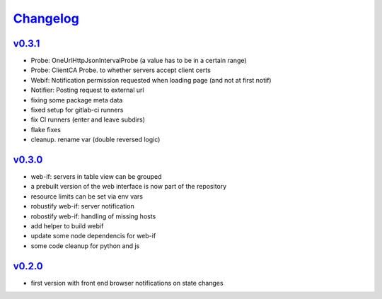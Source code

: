 `Changelog <https://github.com/feenes/timon/releases>`__
========================================================

`v0.3.1 <https://github.com/feenes/mytb/compare/v0.3.0...v0.3.1>`__
-------------------------------------------------------------------

-  Probe: OneUrlHttpJsonIntervalProbe (a value has to be in a certain
   range)
-  Probe: ClientCA Probe. to whether servers accept client certs
-  Webif: Notification permission requested when loading page (and not
   at first notif)
-  Notifier: Posting request to external url
-  fixing some package meta data
-  fixed setup for gitlab-ci runners
-  fix CI runners (enter and leave subdirs)
-  flake fixes
-  cleanup. rename var (double reversed logic)

`v0.3.0 <https://github.com/feenes/mytb/compare/v0.2.0...v0.3.0>`__
-------------------------------------------------------------------
-  web-if: servers in table view can be grouped
-  a prebuilt version of the web interface is now part of the repository
-  resource limits can be set via env vars
-  robustify web-if: server notification
-  robostify web-if: handling of missing hosts
-  add helper to build webif
-  update some node dependencis for web-if
-  some code cleanup for python and js

`v0.2.0 <https://github.com/feenes/mytb/compare/0.1.0...v0.2.0>`__
-------------------------------------------------------------------
-  first version with front end browser notifications on state changes
